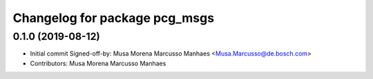 ^^^^^^^^^^^^^^^^^^^^^^^^^^^^^^
Changelog for package pcg_msgs
^^^^^^^^^^^^^^^^^^^^^^^^^^^^^^

0.1.0 (2019-08-12)
------------------
* Initial commit
  Signed-off-by: Musa Morena Marcusso Manhaes <Musa.Marcusso@de.bosch.com>
* Contributors: Musa Morena Marcusso Manhaes
